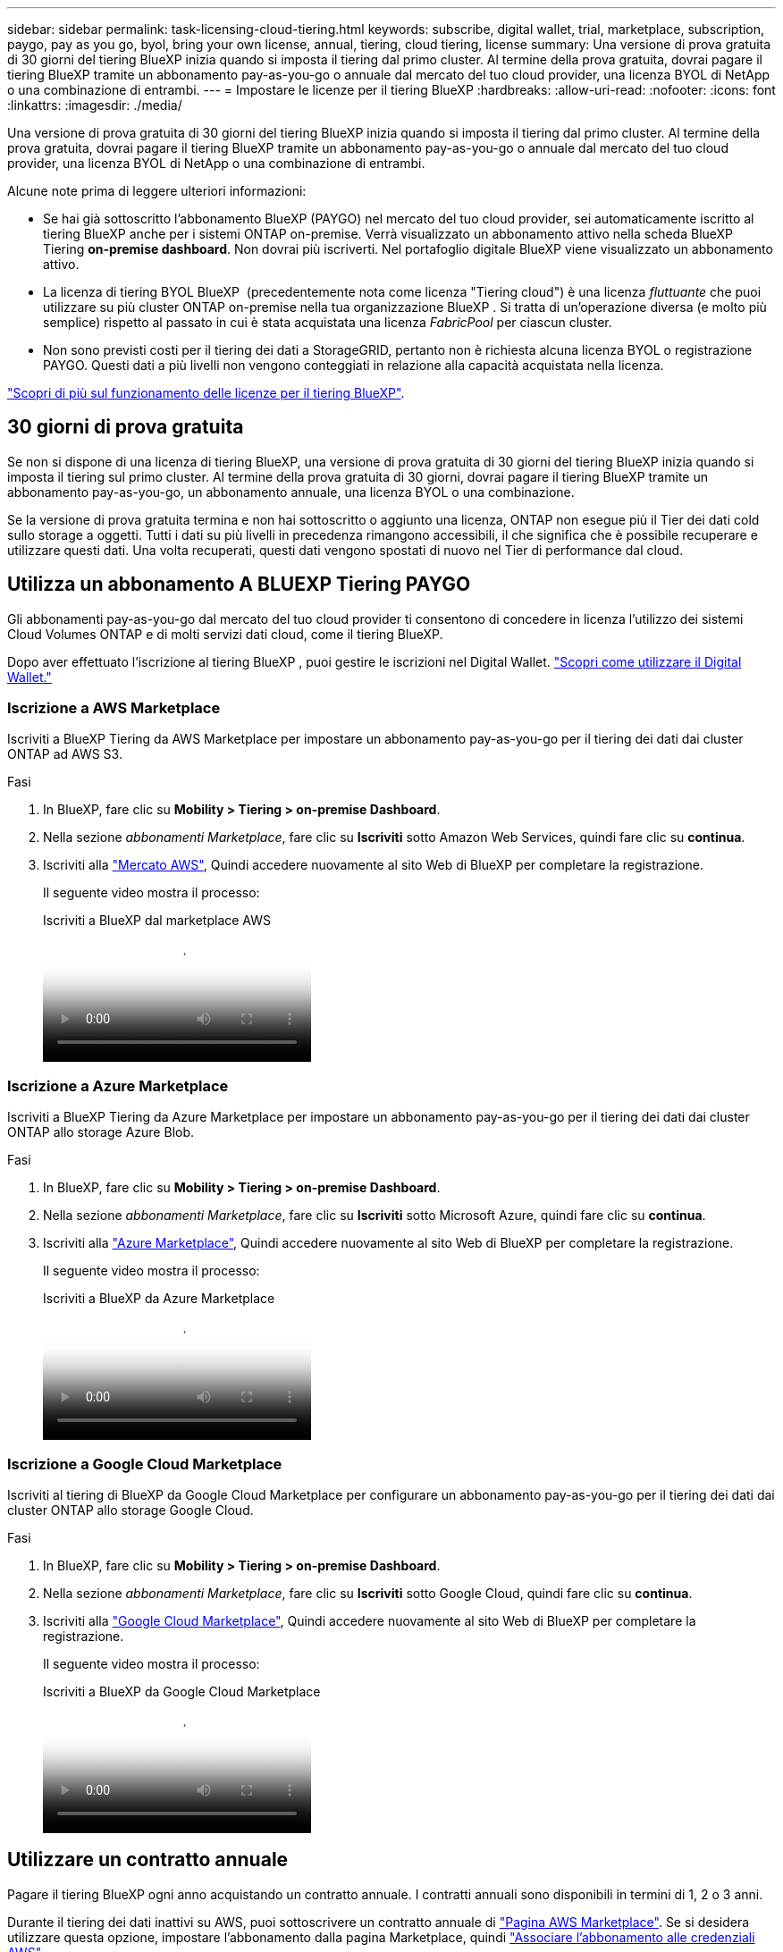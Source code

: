 ---
sidebar: sidebar 
permalink: task-licensing-cloud-tiering.html 
keywords: subscribe, digital wallet, trial, marketplace, subscription, paygo, pay as you go, byol, bring your own license, annual, tiering, cloud tiering, license 
summary: Una versione di prova gratuita di 30 giorni del tiering BlueXP inizia quando si imposta il tiering dal primo cluster. Al termine della prova gratuita, dovrai pagare il tiering BlueXP tramite un abbonamento pay-as-you-go o annuale dal mercato del tuo cloud provider, una licenza BYOL di NetApp o una combinazione di entrambi. 
---
= Impostare le licenze per il tiering BlueXP
:hardbreaks:
:allow-uri-read: 
:nofooter: 
:icons: font
:linkattrs: 
:imagesdir: ./media/


[role="lead"]
Una versione di prova gratuita di 30 giorni del tiering BlueXP inizia quando si imposta il tiering dal primo cluster. Al termine della prova gratuita, dovrai pagare il tiering BlueXP tramite un abbonamento pay-as-you-go o annuale dal mercato del tuo cloud provider, una licenza BYOL di NetApp o una combinazione di entrambi.

Alcune note prima di leggere ulteriori informazioni:

* Se hai già sottoscritto l'abbonamento BlueXP (PAYGO) nel mercato del tuo cloud provider, sei automaticamente iscritto al tiering BlueXP anche per i sistemi ONTAP on-premise. Verrà visualizzato un abbonamento attivo nella scheda BlueXP Tiering *on-premise dashboard*. Non dovrai più iscriverti. Nel portafoglio digitale BlueXP viene visualizzato un abbonamento attivo.
* La licenza di tiering BYOL BlueXP  (precedentemente nota come licenza "Tiering cloud") è una licenza _fluttuante_ che puoi utilizzare su più cluster ONTAP on-premise nella tua organizzazione BlueXP . Si tratta di un'operazione diversa (e molto più semplice) rispetto al passato in cui è stata acquistata una licenza _FabricPool_ per ciascun cluster.
* Non sono previsti costi per il tiering dei dati a StorageGRID, pertanto non è richiesta alcuna licenza BYOL o registrazione PAYGO. Questi dati a più livelli non vengono conteggiati in relazione alla capacità acquistata nella licenza.


link:concept-cloud-tiering.html#pricing-and-licenses["Scopri di più sul funzionamento delle licenze per il tiering BlueXP"].



== 30 giorni di prova gratuita

Se non si dispone di una licenza di tiering BlueXP, una versione di prova gratuita di 30 giorni del tiering BlueXP inizia quando si imposta il tiering sul primo cluster. Al termine della prova gratuita di 30 giorni, dovrai pagare il tiering BlueXP tramite un abbonamento pay-as-you-go, un abbonamento annuale, una licenza BYOL o una combinazione.

Se la versione di prova gratuita termina e non hai sottoscritto o aggiunto una licenza, ONTAP non esegue più il Tier dei dati cold sullo storage a oggetti. Tutti i dati su più livelli in precedenza rimangono accessibili, il che significa che è possibile recuperare e utilizzare questi dati. Una volta recuperati, questi dati vengono spostati di nuovo nel Tier di performance dal cloud.



== Utilizza un abbonamento A BLUEXP Tiering PAYGO

Gli abbonamenti pay-as-you-go dal mercato del tuo cloud provider ti consentono di concedere in licenza l'utilizzo dei sistemi Cloud Volumes ONTAP e di molti servizi dati cloud, come il tiering BlueXP.

Dopo aver effettuato l'iscrizione al tiering BlueXP , puoi gestire le iscrizioni nel Digital Wallet. link:https://docs.netapp.com/us-en/bluexp-digital-wallet/task-manage-subscriptions.html#view-your-subscriptions["Scopri come utilizzare il Digital Wallet."^]



=== Iscrizione a AWS Marketplace

Iscriviti a BlueXP Tiering da AWS Marketplace per impostare un abbonamento pay-as-you-go per il tiering dei dati dai cluster ONTAP ad AWS S3.

[[subscribe-aws]]
.Fasi
. In BlueXP, fare clic su *Mobility > Tiering > on-premise Dashboard*.
. Nella sezione _abbonamenti Marketplace_, fare clic su *Iscriviti* sotto Amazon Web Services, quindi fare clic su *continua*.
. Iscriviti alla https://aws.amazon.com/marketplace/pp/prodview-oorxakq6lq7m4["Mercato AWS"^], Quindi accedere nuovamente al sito Web di BlueXP per completare la registrazione.
+
Il seguente video mostra il processo:

+
.Iscriviti a BlueXP dal marketplace AWS
video::096e1740-d115-44cf-8c27-b051011611eb[panopto]




=== Iscrizione a Azure Marketplace

Iscriviti a BlueXP Tiering da Azure Marketplace per impostare un abbonamento pay-as-you-go per il tiering dei dati dai cluster ONTAP allo storage Azure Blob.

[[subscribe-azure]]
.Fasi
. In BlueXP, fare clic su *Mobility > Tiering > on-premise Dashboard*.
. Nella sezione _abbonamenti Marketplace_, fare clic su *Iscriviti* sotto Microsoft Azure, quindi fare clic su *continua*.
. Iscriviti alla https://azuremarketplace.microsoft.com/en-us/marketplace/apps/netapp.cloud-manager?tab=Overview["Azure Marketplace"^], Quindi accedere nuovamente al sito Web di BlueXP per completare la registrazione.
+
Il seguente video mostra il processo:

+
.Iscriviti a BlueXP da Azure Marketplace
video::b7e97509-2ecf-4fa0-b39b-b0510109a318[panopto]




=== Iscrizione a Google Cloud Marketplace

Iscriviti al tiering di BlueXP da Google Cloud Marketplace per configurare un abbonamento pay-as-you-go per il tiering dei dati dai cluster ONTAP allo storage Google Cloud.

[[subscribe-gcp]]
.Fasi
. In BlueXP, fare clic su *Mobility > Tiering > on-premise Dashboard*.
. Nella sezione _abbonamenti Marketplace_, fare clic su *Iscriviti* sotto Google Cloud, quindi fare clic su *continua*.
. Iscriviti alla https://console.cloud.google.com/marketplace/details/netapp-cloudmanager/cloud-manager?supportedpurview=project["Google Cloud Marketplace"^], Quindi accedere nuovamente al sito Web di BlueXP per completare la registrazione.
+
Il seguente video mostra il processo:

+
.Iscriviti a BlueXP da Google Cloud Marketplace
video::373b96de-3691-4d84-b3f3-b05101161638[panopto]




== Utilizzare un contratto annuale

Pagare il tiering BlueXP ogni anno acquistando un contratto annuale. I contratti annuali sono disponibili in termini di 1, 2 o 3 anni.

Durante il tiering dei dati inattivi su AWS, puoi sottoscrivere un contratto annuale di https://aws.amazon.com/marketplace/pp/prodview-q7dg6zwszplri["Pagina AWS Marketplace"^]. Se si desidera utilizzare questa opzione, impostare l'abbonamento dalla pagina Marketplace, quindi https://docs.netapp.com/us-en/bluexp-setup-admin/task-adding-aws-accounts.html#associate-an-aws-subscription["Associare l'abbonamento alle credenziali AWS"^].

Durante il tiering dei dati inattivi in Azure, puoi sottoscrivere un contratto annuale di https://azuremarketplace.microsoft.com/en-us/marketplace/apps/netapp.netapp-bluexp["Pagina del marketplace di Azure"^]. Se si desidera utilizzare questa opzione, impostare l'abbonamento dalla pagina Marketplace, quindi https://docs.netapp.com/us-en/bluexp-setup-admin/task-adding-azure-accounts.html#subscribe["Associare l'iscrizione alle credenziali Azure"^].

Al momento, i contratti annuali non sono supportati in caso di tiering in Google Cloud.



== Utilizzare una licenza BlueXP Tiering BYOL

Le licenze Bring-Your-Own di NetApp offrono termini di 1, 2 o 3 anni. La licenza BYOL *BlueXP  Tiering* (precedentemente nota come licenza Cloud Tiering) è una licenza _floating_ che puoi utilizzare su più cluster ONTAP on-premise nella tua organizzazione BlueXP . La capacità di tiering totale definita nella licenza di tiering BlueXP è condivisa tra *tutti* i cluster on-premise, semplificando il rinnovo e la licenza iniziale. La capacità minima per una licenza BYOL tiering inizia a 10 TIB.

Se non disponi di una licenza di tiering BlueXP, contattaci per acquistarne una:

* Mailto:ng-cloud-tiering@netapp.com?subject=Licensing[Invia e-mail per acquistare una licenza].
* Fare clic sull'icona della chat nell'angolo inferiore destro di BlueXP per richiedere una licenza.


Se si dispone di una licenza basata su nodo non assegnata per Cloud Volumes ONTAP che non si intende utilizzare, è possibile convertirla in una licenza di tiering BlueXP con la stessa equivalenza in dollari e la stessa data di scadenza. https://docs.netapp.com/us-en/bluexp-cloud-volumes-ontap/task-manage-node-licenses.html#exchange-unassigned-node-based-licenses["Fai clic qui per ulteriori informazioni"^].

La pagina del portafoglio digitale BlueXP consente di gestire le licenze BYOL di tiering BlueXP. È possibile aggiungere nuove licenze e aggiornare quelle esistenti. link:https://docs.netapp.com/us-en/bluexp-digital-wallet/task-manage-data-services-licenses.html["Scopri come utilizzare il Digital Wallet."^]



=== BlueXP Tiering BYOL licensing a partire dal 2021

La nuova licenza *BlueXP Tiering* è stata introdotta nell'agosto 2021 per le configurazioni di tiering supportate in BlueXP utilizzando il servizio di tiering BlueXP. Attualmente BlueXP supporta il tiering per i seguenti storage cloud: Amazon S3, Azure Blob, Google Cloud Storage, NetApp StorageGRID e lo storage a oggetti compatibile con S3.

La licenza *FabricPool* utilizzata in passato per il Tier dei dati ONTAP on-premise nel cloud viene conservata solo per le implementazioni ONTAP in siti che non dispongono di accesso a Internet (noti anche come "siti oscuri") e per il tiering delle configurazioni per lo storage a oggetti cloud IBM. Se si utilizza questo tipo di configurazione, si installerà una licenza FabricPool su ciascun cluster utilizzando Gestione di sistema o l'interfaccia utente di ONTAP.


TIP: Tenere presente che il tiering a StorageGRID non richiede una licenza di tiering FabricPool o BlueXP.

Se si utilizza la licenza FabricPool, non si è interessati fino a quando la licenza FabricPool non raggiunge la data di scadenza o la capacità massima. Contatta NetApp quando hai bisogno di aggiornare la licenza o prima per assicurarti che non ci siano interruzioni nella tua capacità di tiering dei dati nel cloud.

* Se si utilizza una configurazione supportata in BlueXP, le licenze FabricPool verranno convertite in licenze di tiering BlueXP e verranno visualizzate nel portafoglio digitale BlueXP. Una volta scadute le licenze iniziali, sarà necessario aggiornare le licenze di tiering BlueXP.
* Se si utilizza una configurazione non supportata in BlueXP, continuare a utilizzare una licenza FabricPool. https://docs.netapp.com/us-en/ontap/cloud-install-fabricpool-task.html["Scopri come eseguire il tiering delle licenze con System Manager"^].


Di seguito sono riportate alcune informazioni sulle due licenze:

[cols="50,50"]
|===
| Licenza di tiering BlueXP | Licenza FabricPool 


| Si tratta di una licenza _mobile_ utilizzabile su più cluster ONTAP on-premise. | Si tratta di una licenza per cluster acquistata e concessa in licenza per _every_ cluster. 


| È registrato nel portafoglio digitale BlueXP. | Viene applicato a singoli cluster utilizzando Gestore di sistema o l'interfaccia utente di ONTAP. 


| La configurazione e la gestione del tiering vengono eseguite tramite il servizio di tiering BlueXP in BlueXP. | La configurazione e la gestione del tiering vengono eseguite tramite Gestore di sistema o l'interfaccia CLI di ONTAP. 


| Una volta configurato, è possibile utilizzare il servizio di tiering senza licenza per 30 giorni utilizzando la versione di prova gratuita. | Una volta configurato, è possibile eseguire il Tier dei primi 10 TB di dati gratuitamente. 
|===


=== Gestire le licenze di tiering di BlueXP 

Se il termine della licenza si avvicina alla data di scadenza o se la tua capacità concessa in licenza sta raggiungendo il limite, riceverai una notifica nel tiering BlueXP  e nel Digital Wallet.

Puoi aggiornare le licenze esistenti, visualizzare lo stato della licenza e aggiungere nuove licenze tramite il Digital Wallet di BlueXP . https://docs.netapp.com/us-en/bluexp-digital-wallet/task-manage-data-services-licenses.html["Informazioni sulla gestione delle licenze nel Digital Wallet"^].



== Applicare le licenze di tiering BlueXP ai cluster in configurazioni speciali

I cluster ONTAP nelle seguenti configurazioni possono utilizzare le licenze di tiering BlueXP, ma la licenza deve essere applicata in modo diverso rispetto ai cluster a nodo singolo, ai cluster configurati in ha, ai cluster nelle configurazioni di mirror di tiering e alle configurazioni MetroCluster che utilizzano il mirror di FabricPool:

* Cluster a più livelli per IBM Cloud Object Storage
* Cluster installati in "siti oscuri"




=== Processo per i cluster esistenti che dispongono di una licenza FabricPool

Quando vuoi link:task-managing-tiering.html#discovering-additional-clusters-from-bluexp-tiering["Scopri uno di questi tipi di cluster speciali in BlueXP Tiering"], BlueXP Tiering riconosce la licenza FabricPool e la aggiunge al portafoglio digitale BlueXP. Questi cluster continueranno a tiering dei dati come al solito. Alla scadenza della licenza FabricPool, è necessario acquistare una licenza di tiering BlueXP.



=== Processo per i cluster appena creati

Quando si scoprono cluster tipici in BlueXP Tiering, si configurerà il tiering utilizzando l'interfaccia di tiering BlueXP. In questi casi si verificano le seguenti azioni:

. La licenza di tiering BlueXP "padre" tiene traccia della capacità utilizzata per il tiering da tutti i cluster per garantire che la licenza disponga di capacità sufficiente. La capacità totale concessa in licenza e la data di scadenza sono indicate nel portafoglio digitale BlueXP.
. Una licenza di tiering "figlio" viene automaticamente installata su ciascun cluster per comunicare con la licenza "padre".



NOTE: La capacità concessa in licenza e la data di scadenza mostrate in Gestore di sistema o nell'interfaccia CLI di ONTAP per la licenza "figlio" non sono le informazioni reali, quindi non preoccuparti se le informazioni non sono le stesse. Questi valori sono gestiti internamente dal software di tiering BlueXP. Le informazioni reali vengono registrate nel portafoglio digitale BlueXP.

Per le due configurazioni elencate in precedenza, è necessario configurare il tiering utilizzando Gestione di sistema o l'interfaccia CLI di ONTAP (non utilizzando l'interfaccia di tiering BlueXP). Quindi, in questi casi, è necessario trasferire manualmente la licenza "figlio" a questi cluster dall'interfaccia di tiering BlueXP.

Si noti che, poiché i dati vengono suddivisi in due diverse posizioni di storage a oggetti per le configurazioni di Tiering Mirror, sarà necessario acquistare una licenza con capacità sufficiente per il tiering dei dati in entrambe le posizioni.

.Fasi
. Installare e configurare i cluster ONTAP utilizzando Gestione di sistema o l'interfaccia utente di ONTAP.
+
Non configurare il tiering a questo punto.

. link:task-licensing-cloud-tiering.html#use-a-bluexp-tiering-byol-license["Acquistare una licenza di tiering BlueXP"] per la capacità necessaria per il nuovo cluster o cluster.
. In BlueXP, link:task-licensing-cloud-tiering.html#add-bluexp-tiering-byol-licenses-to-your-account["Aggiungere la licenza al portafoglio digitale BlueXP"].
. Nel tiering BlueXP, link:task-managing-tiering.html#discovering-additional-clusters-from-bluexp-tiering["scopri i nuovi cluster"].
. Nella pagina Clusters, fare clic su image:screenshot_horizontal_more_button.gif["Icona Altro"] Per il cluster e selezionare *Deploy License*.
+
image:screenshot_tiering_deploy_license.png["Una schermata che mostra come implementare una licenza di tiering in un cluster ONTAP."]

. Nella finestra di dialogo _Deploy License_, fare clic su *Deploy*.
+
La licenza secondaria viene implementata nel cluster ONTAP.

. Tornare a Gestore di sistema o all'interfaccia utente di ONTAP e configurare la configurazione del tiering.
+
https://docs.netapp.com/us-en/ontap/fabricpool/manage-mirrors-task.html["Informazioni di configurazione del mirror FabricPool"]

+
https://docs.netapp.com/us-en/ontap/fabricpool/setup-object-stores-mcc-task.html["Informazioni di configurazione di FabricPool MetroCluster"]

+
https://docs.netapp.com/us-en/ontap/fabricpool/setup-ibm-object-storage-cloud-tier-task.html["Tiering delle informazioni su IBM Cloud Object Storage"]


